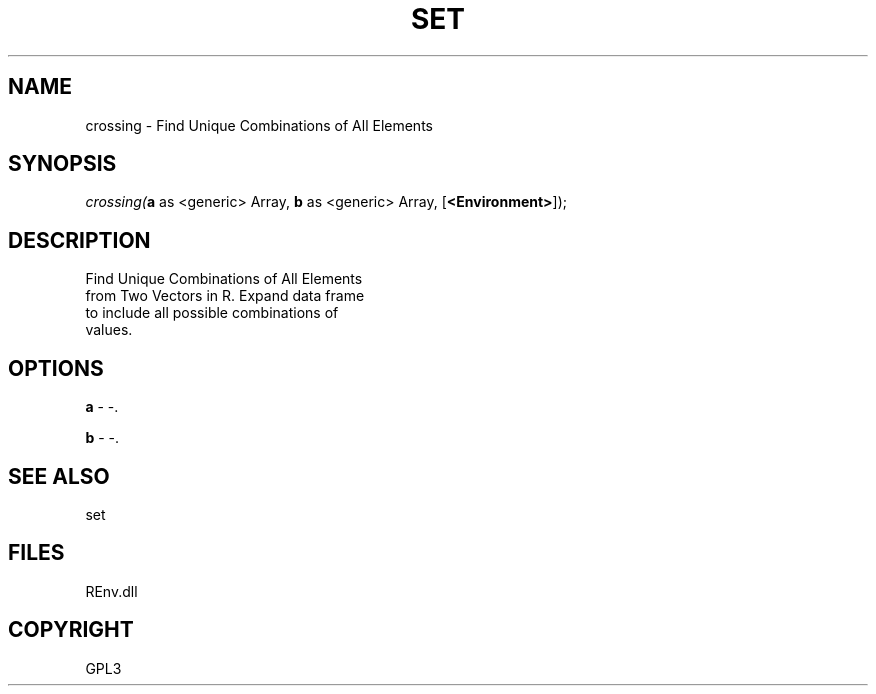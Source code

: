 .\" man page create by R# package system.
.TH SET 1 2002-May "crossing" "crossing"
.SH NAME
crossing \- Find Unique Combinations of All Elements
.SH SYNOPSIS
\fIcrossing(\fBa\fR as <generic> Array, 
\fBb\fR as <generic> Array, 
[\fB<Environment>\fR]);\fR
.SH DESCRIPTION
.PP
Find Unique Combinations of All Elements 
 from Two Vectors in R. Expand data frame 
 to include all possible combinations of 
 values.
.PP
.SH OPTIONS
.PP
\fBa\fB \fR\- -. 
.PP
.PP
\fBb\fB \fR\- -. 
.PP
.SH SEE ALSO
set
.SH FILES
.PP
REnv.dll
.PP
.SH COPYRIGHT
GPL3
